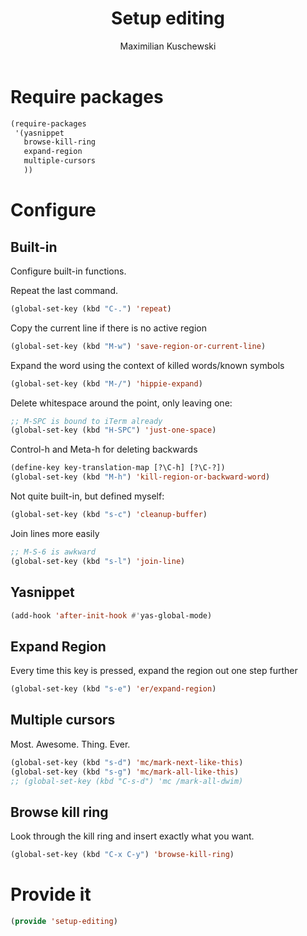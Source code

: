 #+TITLE: Setup editing
#+DESCRIPTION: Require some editing-specific packages and set up some nice bindings
#+AUTHOR: Maximilian Kuschewski
#+PROPERTY: my-file-type emacs-config

* Require packages
#+begin_src emacs-lisp
  (require-packages
   '(yasnippet
     browse-kill-ring
     expand-region
     multiple-cursors
     ))
#+end_src

* Configure
** Built-in
Configure built-in functions.

Repeat the last command.
#+begin_src emacs-lisp
(global-set-key (kbd "C-.") 'repeat)
#+end_src

Copy the current line if there is no active region
#+begin_src emacs-lisp
(global-set-key (kbd "M-w") 'save-region-or-current-line)
#+end_src

Expand the word using the context of killed words/known symbols
#+begin_src emacs-lisp
(global-set-key (kbd "M-/") 'hippie-expand)
#+end_src

Delete whitespace around the point, only leaving one:
#+begin_src emacs-lisp
;; M-SPC is bound to iTerm already
(global-set-key (kbd "H-SPC") 'just-one-space)
#+end_src

Control-h and Meta-h for deleting backwards
#+begin_src emacs-lisp
(define-key key-translation-map [?\C-h] [?\C-?])
(global-set-key (kbd "M-h") 'kill-region-or-backward-word)
#+end_src

Not quite built-in, but defined myself:
#+begin_src emacs-lisp
(global-set-key (kbd "s-c") 'cleanup-buffer)
#+end_src

Join lines more easily
#+begin_src emacs-lisp
;; M-S-6 is awkward
(global-set-key (kbd "s-l") 'join-line)
#+end_src

** Yasnippet
#+begin_src emacs-lisp
(add-hook 'after-init-hook #'yas-global-mode)
#+end_src

** Expand Region
Every time this key is pressed, expand the region out one step further
#+begin_src emacs-lisp
(global-set-key (kbd "s-e") 'er/expand-region)
#+end_src

** Multiple cursors
Most. Awesome. Thing. Ever.
#+begin_src emacs-lisp
(global-set-key (kbd "s-d") 'mc/mark-next-like-this)
(global-set-key (kbd "s-g") 'mc/mark-all-like-this)
;; (global-set-key (kbd "C-s-d") 'mc /mark-all-dwim)
#+end_src

** Browse kill ring
Look through the kill ring and insert exactly what you want.
#+begin_src emacs-lisp
(global-set-key (kbd "C-x C-y") 'browse-kill-ring)
#+end_src

* Provide it
#+begin_src emacs-lisp
(provide 'setup-editing)
#+end_src

